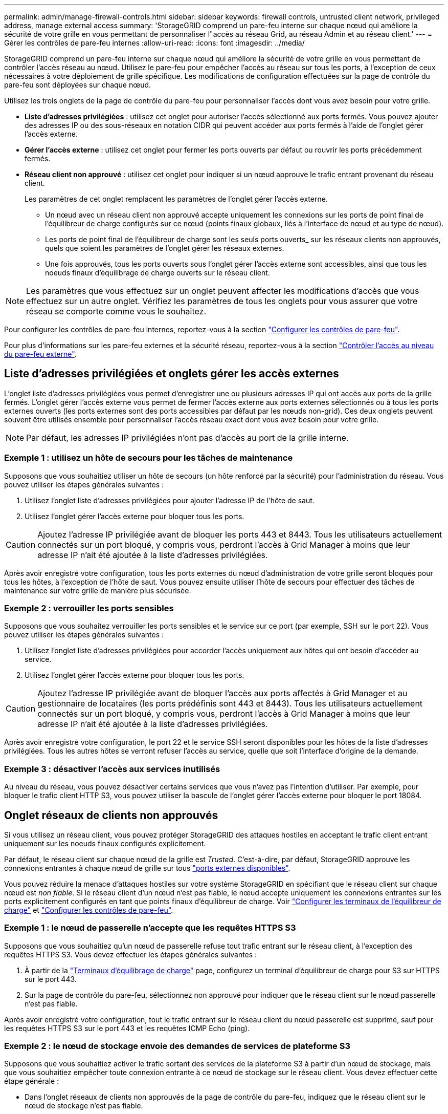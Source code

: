 ---
permalink: admin/manage-firewall-controls.html 
sidebar: sidebar 
keywords: firewall controls, untrusted client network, privileged address, manage external access 
summary: 'StorageGRID comprend un pare-feu interne sur chaque nœud qui améliore la sécurité de votre grille en vous permettant de personnaliser l"accès au réseau Grid, au réseau Admin et au réseau client.' 
---
= Gérer les contrôles de pare-feu internes
:allow-uri-read: 
:icons: font
:imagesdir: ../media/


[role="lead"]
StorageGRID comprend un pare-feu interne sur chaque nœud qui améliore la sécurité de votre grille en vous permettant de contrôler l'accès réseau au nœud. Utilisez le pare-feu pour empêcher l'accès au réseau sur tous les ports, à l'exception de ceux nécessaires à votre déploiement de grille spécifique. Les modifications de configuration effectuées sur la page de contrôle du pare-feu sont déployées sur chaque nœud.

Utilisez les trois onglets de la page de contrôle du pare-feu pour personnaliser l'accès dont vous avez besoin pour votre grille.

* *Liste d'adresses privilégiées* : utilisez cet onglet pour autoriser l'accès sélectionné aux ports fermés. Vous pouvez ajouter des adresses IP ou des sous-réseaux en notation CIDR qui peuvent accéder aux ports fermés à l'aide de l'onglet gérer l'accès externe.
* *Gérer l'accès externe* : utilisez cet onglet pour fermer les ports ouverts par défaut ou rouvrir les ports précédemment fermés.
* *Réseau client non approuvé* : utilisez cet onglet pour indiquer si un nœud approuve le trafic entrant provenant du réseau client.
+
Les paramètres de cet onglet remplacent les paramètres de l'onglet gérer l'accès externe.

+
** Un nœud avec un réseau client non approuvé accepte uniquement les connexions sur les ports de point final de l'équilibreur de charge configurés sur ce nœud (points finaux globaux, liés à l'interface de nœud et au type de nœud).
** Les ports de point final de l'équilibreur de charge sont les seuls ports ouverts_ sur les réseaux clients non approuvés, quels que soient les paramètres de l'onglet gérer les réseaux externes.
** Une fois approuvés, tous les ports ouverts sous l'onglet gérer l'accès externe sont accessibles, ainsi que tous les noeuds finaux d'équilibrage de charge ouverts sur le réseau client.





NOTE: Les paramètres que vous effectuez sur un onglet peuvent affecter les modifications d'accès que vous effectuez sur un autre onglet. Vérifiez les paramètres de tous les onglets pour vous assurer que votre réseau se comporte comme vous le souhaitez.

Pour configurer les contrôles de pare-feu internes, reportez-vous à la section link:../admin/configure-firewall-controls.html["Configurer les contrôles de pare-feu"].

Pour plus d'informations sur les pare-feu externes et la sécurité réseau, reportez-vous à la section link:../admin/controlling-access-through-firewalls.html["Contrôler l'accès au niveau du pare-feu externe"].



== Liste d'adresses privilégiées et onglets gérer les accès externes

L'onglet liste d'adresses privilégiées vous permet d'enregistrer une ou plusieurs adresses IP qui ont accès aux ports de la grille fermés. L'onglet gérer l'accès externe vous permet de fermer l'accès externe aux ports externes sélectionnés ou à tous les ports externes ouverts (les ports externes sont des ports accessibles par défaut par les nœuds non-grid). Ces deux onglets peuvent souvent être utilisés ensemble pour personnaliser l'accès réseau exact dont vous avez besoin pour votre grille.


NOTE: Par défaut, les adresses IP privilégiées n'ont pas d'accès au port de la grille interne.



=== Exemple 1 : utilisez un hôte de secours pour les tâches de maintenance

Supposons que vous souhaitiez utiliser un hôte de secours (un hôte renforcé par la sécurité) pour l'administration du réseau. Vous pouvez utiliser les étapes générales suivantes :

. Utilisez l'onglet liste d'adresses privilégiées pour ajouter l'adresse IP de l'hôte de saut.
. Utilisez l'onglet gérer l'accès externe pour bloquer tous les ports.



CAUTION: Ajoutez l'adresse IP privilégiée avant de bloquer les ports 443 et 8443. Tous les utilisateurs actuellement connectés sur un port bloqué, y compris vous, perdront l'accès à Grid Manager à moins que leur adresse IP n'ait été ajoutée à la liste d'adresses privilégiées.

Après avoir enregistré votre configuration, tous les ports externes du nœud d'administration de votre grille seront bloqués pour tous les hôtes, à l'exception de l'hôte de saut. Vous pouvez ensuite utiliser l'hôte de secours pour effectuer des tâches de maintenance sur votre grille de manière plus sécurisée.



=== Exemple 2 : verrouiller les ports sensibles

Supposons que vous souhaitez verrouiller les ports sensibles et le service sur ce port (par exemple, SSH sur le port 22). Vous pouvez utiliser les étapes générales suivantes :

. Utilisez l'onglet liste d'adresses privilégiées pour accorder l'accès uniquement aux hôtes qui ont besoin d'accéder au service.
. Utilisez l'onglet gérer l'accès externe pour bloquer tous les ports.



CAUTION: Ajoutez l'adresse IP privilégiée avant de bloquer l'accès aux ports affectés à Grid Manager et au gestionnaire de locataires (les ports prédéfinis sont 443 et 8443). Tous les utilisateurs actuellement connectés sur un port bloqué, y compris vous, perdront l'accès à Grid Manager à moins que leur adresse IP n'ait été ajoutée à la liste d'adresses privilégiées.

Après avoir enregistré votre configuration, le port 22 et le service SSH seront disponibles pour les hôtes de la liste d'adresses privilégiées. Tous les autres hôtes se verront refuser l'accès au service, quelle que soit l'interface d'origine de la demande.



=== Exemple 3 : désactiver l'accès aux services inutilisés

Au niveau du réseau, vous pouvez désactiver certains services que vous n'avez pas l'intention d'utiliser. Par exemple, pour bloquer le trafic client HTTP S3, vous pouvez utiliser la bascule de l'onglet gérer l'accès externe pour bloquer le port 18084.



== Onglet réseaux de clients non approuvés

Si vous utilisez un réseau client, vous pouvez protéger StorageGRID des attaques hostiles en acceptant le trafic client entrant uniquement sur les noeuds finaux configurés explicitement.

Par défaut, le réseau client sur chaque nœud de la grille est _Trusted_. C'est-à-dire, par défaut, StorageGRID approuve les connexions entrantes à chaque nœud de grille sur tous link:../network/external-communications.html["ports externes disponibles"].

Vous pouvez réduire la menace d'attaques hostiles sur votre système StorageGRID en spécifiant que le réseau client sur chaque nœud est _non fiable_. Si le réseau client d'un nœud n'est pas fiable, le nœud accepte uniquement les connexions entrantes sur les ports explicitement configurés en tant que points finaux d'équilibreur de charge. Voir link:../admin/configuring-load-balancer-endpoints.html["Configurer les terminaux de l'équilibreur de charge"] et link:../admin/configure-firewall-controls.html["Configurer les contrôles de pare-feu"].



=== Exemple 1 : le nœud de passerelle n'accepte que les requêtes HTTPS S3

Supposons que vous souhaitiez qu'un nœud de passerelle refuse tout trafic entrant sur le réseau client, à l'exception des requêtes HTTPS S3. Vous devez effectuer les étapes générales suivantes :

. À partir de la link:../admin/configuring-load-balancer-endpoints.html["Terminaux d'équilibrage de charge"] page, configurez un terminal d'équilibreur de charge pour S3 sur HTTPS sur le port 443.
. Sur la page de contrôle du pare-feu, sélectionnez non approuvé pour indiquer que le réseau client sur le nœud passerelle n'est pas fiable.


Après avoir enregistré votre configuration, tout le trafic entrant sur le réseau client du nœud passerelle est supprimé, sauf pour les requêtes HTTPS S3 sur le port 443 et les requêtes ICMP Echo (ping).



=== Exemple 2 : le nœud de stockage envoie des demandes de services de plateforme S3

Supposons que vous souhaitiez activer le trafic sortant des services de la plateforme S3 à partir d'un nœud de stockage, mais que vous souhaitiez empêcher toute connexion entrante à ce nœud de stockage sur le réseau client. Vous devez effectuer cette étape générale :

* Dans l'onglet réseaux de clients non approuvés de la page de contrôle du pare-feu, indiquez que le réseau client sur le nœud de stockage n'est pas fiable.


Une fois la configuration enregistrée, le nœud de stockage n'accepte plus le trafic entrant sur le réseau client, mais continue à autoriser les requêtes sortantes vers les destinations de services de plate-forme configurées.



=== Exemple 3 : limitation de l'accès à Grid Manager à un sous-réseau

Supposons que vous souhaitiez autoriser l'accès à Grid Manager uniquement sur un sous-réseau spécifique. Procédez comme suit :

. Connectez le réseau client de vos nœuds d'administration au sous-réseau.
. Utilisez l'onglet réseau client non approuvé pour configurer le réseau client comme non fiable.
. Lorsque vous créez un noeud final d'équilibreur de charge dans l'interface de gestion, entrez le port et sélectionnez l'interface de gestion à laquelle le port accérera.
. Sélectionnez *Oui* pour réseau client non sécurisé.
. Utilisez l'onglet gérer l'accès externe pour bloquer tous les ports externes (avec ou sans adresses IP privilégiées définies pour les hôtes situés en dehors de ce sous-réseau).


Après avoir enregistré votre configuration, seuls les hôtes du sous-réseau que vous avez spécifié peuvent accéder à Grid Manager. Tous les autres hôtes sont bloqués.
